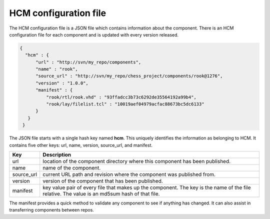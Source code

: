 HCM configuration file
----------------------

The HCM configuration file is a JSON file which contains information about the component.
There is an HCM configuration file for each component and is updated with every version released.

.. code-block:: json

   {
     "hcm" : {
         "url" : "http://svn/my_repo/components",
         "name" : "rook",
         "source_url" : "http://svn/my_repo/chess_project/components/rook@1276",
         "version" : "1.0.0",
         "manifest" : {
             "rook/rtl/rook.vhd" : "93ffadcc3b73c6292de35564192a99b4",
             "rook/lay/filelist.tcl" : "10019aef04979acfac88673bc5dc6133"
         }
      }
    }

The JSON file starts with a single hash key named **hcm**.
This uniquely identifies the information as belonging to HCM.
It contains five other keys: url, name, version, source_url, and manifest.

+---------------+------------------------------------------------------------------------------+
| Key           | Description                                                                  |
+===============+==============================================================================+
| url           | location of the component directory where this component has been published. |
+---------------+------------------------------------------------------------------------------+
| name          | name of the component.                                                       |
+---------------+------------------------------------------------------------------------------+
| source_url    | current URL path and revision where the component was published from.        |
+---------------+------------------------------------------------------------------------------+
| version       | version of the component that has been published.                            |
+---------------+------------------------------------------------------------------------------+
| manifest      | key value pair of every file that makes up the component.                    |
|               | The key is the name of the file relative.                                    |
|               | The value is an md5sum hash of that file.                                    |
+---------------+------------------------------------------------------------------------------+

The manifest provides a quick method to validate any component to see if anything has changed.
It can also assist in transferring components between repos.

